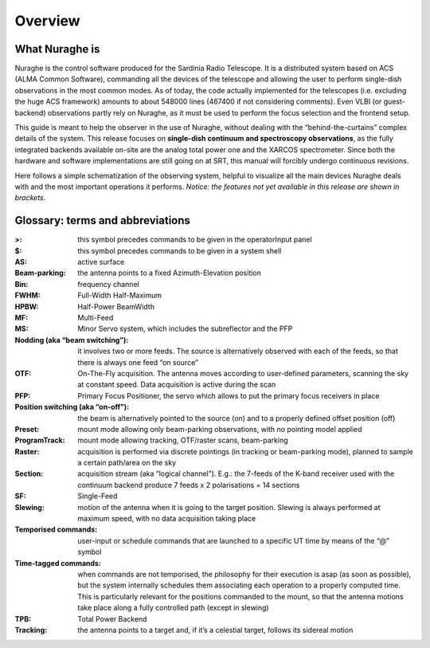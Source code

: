 ********
Overview 
********


What Nuraghe is
===============

Nuraghe is the control software produced for the Sardinia Radio Telescope. It is a distributed system based on ACS (ALMA Common Software), commanding all the devices of the telescope and allowing the user to perform single-dish observations in the most common modes. As of today, the code actually implemented for the telescopes (i.e. excluding the huge ACS framework) amounts to about 548000 lines (467400 if not considering comments). Even VLBI (or guest-backend) observations partly rely on Nuraghe, as it must be used to perform the focus selection and the frontend setup. This guide is meant to help the observer in the use of Nuraghe, without dealing with the “behind-the-curtains” complex details of the system. This release focuses on **single-dish continuum and spectroscopy observations**, as the fully integrated backends available on-site are the analog total power one and the XARCOS spectrometer. Since both the hardware and software implementations are still going on at SRT, this manual will forcibly undergo continuous revisions.  Here follows a simple schematization of the observing system, helpful to visualize all the main devices Nuraghe deals with and the most important operations it performs. *Notice: the features not yet available in this release are shown in brackets*.

.. figure:: images/NuragheTasks.png
   :scale: 100%
   :alt: Nuraghe overall tasks
   :align: center



Glossary: terms and abbreviations
=================================

:>: this symbol precedes commands to be given in the operatorInput panel:$: this symbol precedes commands to be given in a system shell:AS: active surface:Beam-parking: the antenna points to a fixed Azimuth-Elevation position :Bin: frequency channel:FWHM: Full-Width Half-Maximum:HPBW: Half-Power BeamWidth:MF: Multi-Feed:MS: Minor Servo system, which includes the subreflector and the PFP:Nodding (aka “beam switching”): it involves two or more feeds. The source is alternatively observed with each of the feeds, so that there is always one feed “on source”:OTF: On-The-Fly acquisition. The antenna moves according to user-defined parameters, scanning the sky at constant speed. Data acquisition is active during the scan:PFP: Primary Focus Positioner, the servo which allows to put the primary focus receivers in place :Position switching (aka “on-off”): the beam is alternatively pointed to the source (on) and to a properly defined offset position (off):Preset: mount mode allowing only beam-parking observations, with no pointing model applied:ProgramTrack: mount mode allowing tracking, OTF/raster scans, beam-parking :Raster: acquisition is performed via discrete pointings (in tracking or beam-parking mode), planned to sample a certain path/area on the sky :Section: acquisition stream (aka “logical channel”). E.g.: the 7-feeds of the K-band receiver used with the continuum backend produce 7 feeds x 2 polarisations = 14 sections  :SF: Single-Feed:Slewing: motion of the antenna when it is going to the target position. Slewing is always performed at maximum speed, with no data acquisition taking place:Temporised commands: user-input or schedule commands that are launched to a specific UT time by means of the “@” symbol:Time-tagged commands: when commands are not temporised, the philosophy for their execution is asap (as soon as possible), but the system internally schedules them associating each operation to a properly computed time. This is particularly relevant for the positions commanded to the mount, so that the antenna motions take place along a fully controlled path (except in slewing):TPB: Total Power Backend:Tracking: the antenna points to a target and, if it’s a celestial target, follows its sidereal motion


